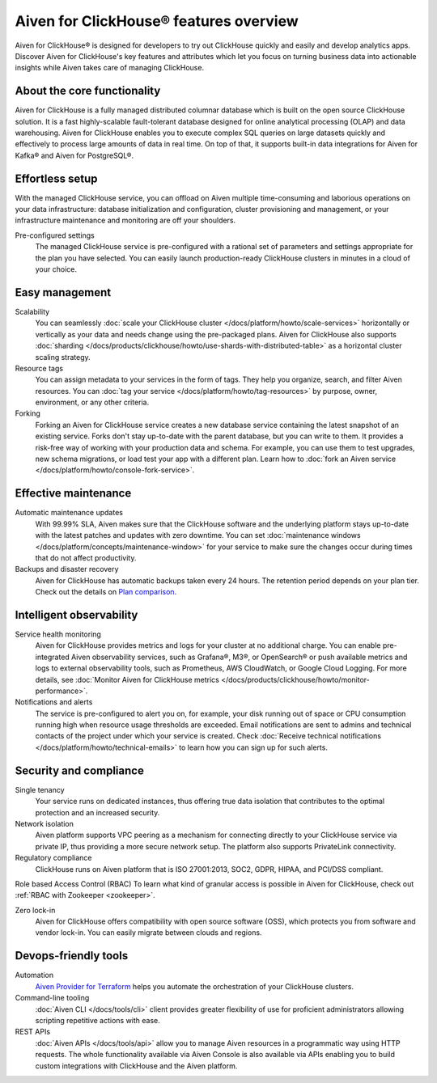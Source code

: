 Aiven for ClickHouse® features overview
=======================================

Aiven for ClickHouse® is designed for developers to try out ClickHouse quickly and easily and develop analytics apps. Discover Aiven for ClickHouse's key features and attributes which let you focus on turning business data into actionable insights while Aiven takes care of managing ClickHouse.

About the core functionality
----------------------------

Aiven for ClickHouse is a fully managed distributed columnar database which is built on the open source ClickHouse solution. It is a fast highly-scalable fault-tolerant database designed for online analytical processing (OLAP) and data warehousing. Aiven for ClickHouse enables you to execute complex SQL queries on large datasets quickly and effectively to process large amounts of data in real time. On top of that, it supports built-in data integrations for Aiven for Kafka® and Aiven for PostgreSQL®.

Effortless setup
----------------

With the managed ClickHouse service, you can offload on Aiven multiple time-consuming and laborious operations on your data infrastructure: database initialization and configuration, cluster provisioning and management, or your infrastructure maintenance and monitoring are off your shoulders.

Pre-configured settings
  The managed ClickHouse service is pre-configured with a rational set of parameters and settings appropriate for the plan you have selected. You can easily launch production-ready ClickHouse clusters in minutes in a cloud of your choice.

Easy management
---------------

Scalability
  You can seamlessly :doc:`scale your ClickHouse cluster </docs/platform/howto/scale-services>` horizontally or vertically as your data and needs change using the pre-packaged plans. Aiven for ClickHouse also supports :doc:`sharding </docs/products/clickhouse/howto/use-shards-with-distributed-table>` as a horizontal cluster scaling strategy.

Resource tags
  You can assign metadata to your services in the form of tags. They help you organize, search, and filter Aiven resources. You can :doc:`tag your service </docs/platform/howto/tag-resources>` by purpose, owner, environment, or any other criteria.

Forking
  Forking an Aiven for ClickHouse service creates a new database service containing the latest snapshot of an existing service. Forks don't stay up-to-date with the parent database, but you can write to them. It provides a risk-free way of working with your production data and schema. For example, you can use them to test upgrades, new schema migrations, or load test your app with a different plan. Learn how to :doc:`fork an Aiven service </docs/platform/howto/console-fork-service>`.

Effective maintenance
---------------------

Automatic maintenance updates
  With 99.99% SLA, Aiven makes sure that the ClickHouse software and the underlying platform stays up-to-date with the latest patches and updates with zero downtime. You can set :doc:`maintenance windows </docs/platform/concepts/maintenance-window>` for your service to make sure the changes occur during times that do not affect productivity.

Backups and disaster recovery
  Aiven for ClickHouse has automatic backups taken every 24 hours. The retention period depends on your plan tier. Check out the details on `Plan comparison <https://aiven.io/pricing?product=clickhouse&tab=plan-comparison>`_.

Intelligent observability
-------------------------

Service health monitoring
  Aiven for ClickHouse provides metrics and logs for your cluster at no additional charge. You can enable pre-integrated Aiven observability services, such as Grafana®, M3®, or OpenSearch® or push available metrics and logs to external observability tools, such as Prometheus, AWS CloudWatch, or Google Cloud Logging. For more details, see :doc:`Monitor Aiven for ClickHouse metrics </docs/products/clickhouse/howto/monitor-performance>`.

Notifications and alerts
  The service is pre-configured to alert you on, for example, your disk running out of space or CPU consumption running high when resource usage thresholds are exceeded. Email notifications are sent to admins and technical contacts of the project under which your service is created. Check :doc:`Receive technical notifications </docs/platform/howto/technical-emails>` to learn how you can sign up for such alerts.

Security and compliance
-----------------------

Single tenancy
  Your service runs on dedicated instances, thus offering true data isolation that contributes to the optimal protection and an increased security.

Network isolation
  Aiven platform supports VPC peering as a mechanism for connecting directly to your ClickHouse service via private IP, thus providing a more secure network setup. The platform also supports PrivateLink connectivity.

Regulatory compliance
  ClickHouse runs on Aiven platform that is ISO 27001:2013, SOC2, GDPR, HIPAA, and PCI/DSS compliant.

Role based Access Control (RBAC)
To learn what kind of granular access is possible in Aiven for ClickHouse, check out :ref:`RBAC with Zookeeper <zookeeper>`.

Zero lock-in
  Aiven for ClickHouse offers compatibility with open source software (OSS), which protects you from software and vendor lock-in. You can easily migrate between clouds and regions.

.. seealso::
  
  Check out more details on security and compliance in Aiven for ClickHouse in :doc:`Secure a managed ClickHouse® service </docs/products/clickhouse/howto/secure-service>`.

Devops-friendly tools
---------------------

Automation
  `Aiven Provider for Terraform <https://registry.terraform.io/providers/aiven/aiven/latest/docs>`_ helps you automate the orchestration of your ClickHouse clusters.

Command-line tooling
  :doc:`Aiven CLI </docs/tools/cli>` client provides greater flexibility of use for proficient administrators allowing scripting repetitive actions with ease. 

REST APIs
  :doc:`Aiven APIs </docs/tools/api>` allow you to manage Aiven resources in a programmatic way using HTTP requests. The whole functionality available via Aiven Console is also available via APIs enabling you to build custom integrations with ClickHouse and the Aiven platform.
